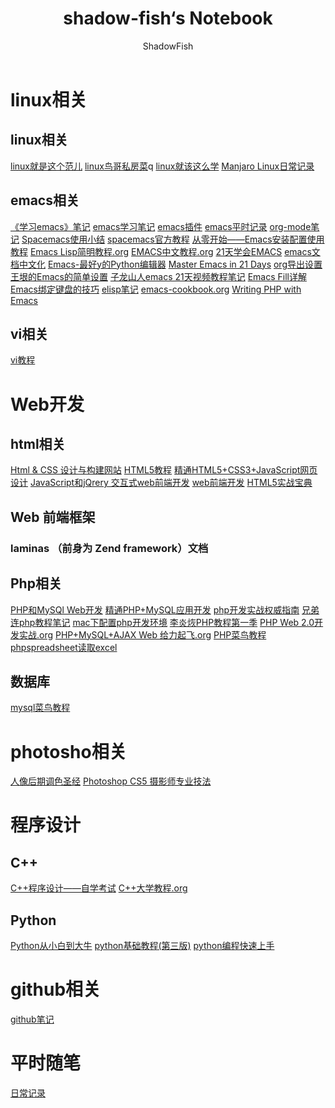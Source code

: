 
#+title:shadow-fish‘s Notebook
#+author: ShadowFish
#+data:[2018-12-05 Wed]
* linux相关
** linux相关
     [[./note/linux就是这个范儿.org][linux就是这个范儿]]
     [[./note/linux鸟哥私房菜.org][linux鸟哥私房菜]]q
     [[./note/linux就该这么学.org][linux就该这么学]]
     [[./note/manjaro.org][Manjaro Linux日常记录]]
** emacs相关
     [[./note/《学习emacs》笔记.org][《学习emacs》笔记]]
     [[./note/emacs学习笔记.org][emacs学习笔记]]
     [[./note/emacs插件.org][emacs插件]]
     [[./note/emacs平时记录.org][emacs平时记录]]
     [[./note/org-mode.org][org-mode笔记]]
     [[./note/spacemacs使用.org][Spacemacs使用小结]]
     [[./note/spacemacs官方教程.org][spacemacs官方教程]]
     [[./note/从零开始——Emacs安装配置使用教程.org][从零开始——Emacs安装配置使用教程]]
     [[./note/Emacs Lisp简明教程.org][Emacs Lisp简明教程.org]]
     [[./note/EMACS中文教程.org][EMACS中文教程.org]]
     [[./note/emacs学习笔记整理.org][21天学会EMACS]]
     [[./note/emacs文档中文化.org][emacs文档中文化]]
     [[./note/Emacs-最好的Python编辑器.org][Emacs-最好y的Python编辑器]]
     [[./note/Master Emacs in 21 Days.org][Master Emacs in 21 Days]]
     [[./note/org导出设置.org][org导出设置]]
     [[./note/%E7%8E%8B%E5%9E%A0%E7%9A%84Emacs%E7%AE%80%E5%8D%95%E8%AE%BE%E7%BD%AE.org][王垠的Emacs的简单设置]]
     [[./note/Spacemacs Rocks Episode2.org][子龙山人emacs 21天视频教程笔记]]
     [[./note/Emacs Fill详解.org][Emacs Fill详解]]
     [[./note/Emacs绑定键盘的技巧.org][Emacs绑定键盘的技巧]]
     [[./note/elisp.org][elisp笔记]]
     [[./note/emacs-cookbook.org][emacs-cookbook.org]]
     [[./note/writing php with emacs.org][Writing PHP with Emacs]]
** vi相关
     [[./note/vi教程.org][vi教程]]
* Web开发
** html相关
    [[./note/Html & CSS 设计与构建网站.org][Html & CSS 设计与构建网站]]
    [[./note/HTML5教程.org][HTML5教程]]
    [[./note/《精通HTML5+CSS3+JavaScript网页设计》.org][精通HTML5+CSS3+JavaScript网页设计]]
    [[./note/JavaScript和jQuery.org][JavaScript和jQrery 交互式web前端开发]]
    [[./note/web前端开发.org][web前端开发]]
    [[./note/html5实战宝典.org][HTML5实战宝典]]

** Web 前端框架
*** laminas （前身为 Zend framework）文档
** Php相关
    [[./note/PHP和MySQL Web开发.org][PHP和MySQl Web开发]]
    [[./note/精通PHP+MySQL应用开发.org][精通PHP+MySQL应用开发]]
    [[./note/《php开发实战权威指南》.org][php开发实战权威指南]]
    [[./note/兄弟连php教程笔记.org][兄弟连php教程笔记]]
    [[./note/mac下配置php开发环境.org][mac下配置php开发环境]]
    [[./note/李炎烣PHP教程第一季.org][李炎烣PHP教程第一季]]
    [[./note/PHP Web 2.0开发实战.org][PHP Web 2.0开发实战.org]]
    [[./note/PHP+MySQL+AJAX Web 给力起飞.org][PHP+MySQL+AJAX Web 给力起飞.org]]
    [[./note/php菜鸟教程.org][PHP菜鸟教程]]
    [[./note/phpspreadsheet读取excl.org][phpspreadsheet读取excel]]
** 数据库
    [[./note/mysql菜鸟教程.org][mysql菜鸟教程]]

* photosho相关
   [[./note/人像后期调色圣经.org][人像后期调色圣经]]
   [[./note/Photoshop CS5 摄影师专业技法.org][Photoshop CS5 摄影师专业技法]]
* 程序设计
** C++
   [[./note/《c++程序设计》自学考试.org][C++程序设计——自学考试]]
   [[./note/C++大学教程.org][C++大学教程.org]]
** Python
   [[./note/Python从小白到大牛.org][Python从小白到大牛]]
   [[./note/python基础教程（第三版）.org][python基础教程(第三版)]]
   [[./note/python%E7%BC%96%E7%A8%8B%E5%BF%AB%E9%80%9F%E4%B8%8A%E6%89%8B.org][python编程快速上手]]
* github相关
   [[./note/github%E7%AC%94%E8%AE%B0.org][github笔记]]
* 平时随笔
   [[./note/日常记录2021-4.org][日常记录]]

